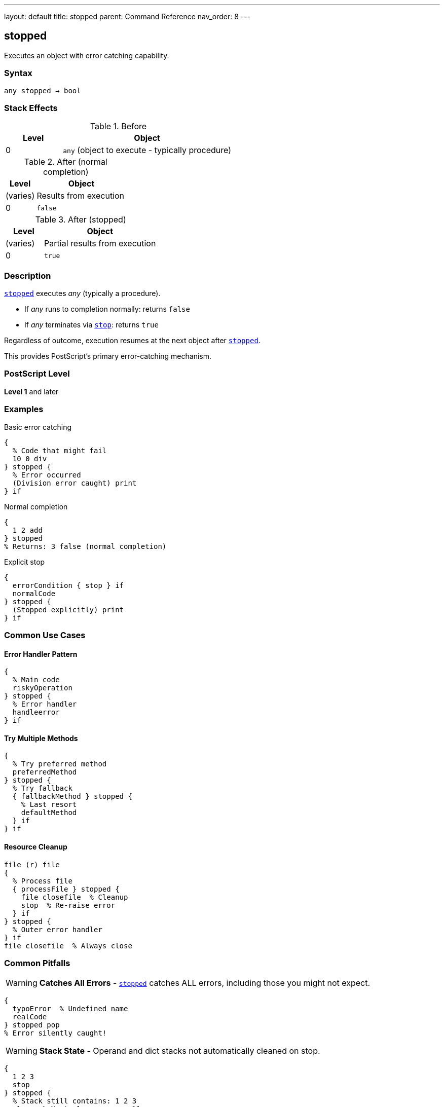 ---
layout: default
title: stopped
parent: Command Reference
nav_order: 8
---

== stopped

Executes an object with error catching capability.

=== Syntax

----
any stopped → bool
----

=== Stack Effects

.Before
[cols="1,3"]
|===
| Level | Object

| 0
| `any` (object to execute - typically procedure)
|===

.After (normal completion)
[cols="1,3"]
|===
| Level | Object

| (varies)
| Results from execution

| 0
| `false`
|===

.After (stopped)
[cols="1,3"]
|===
| Level | Object

| (varies)
| Partial results from execution

| 0
| `true`
|===

=== Description

link:/docs/commands/references/stopped/[`stopped`] executes _any_ (typically a procedure).

* If _any_ runs to completion normally: returns `false`
* If _any_ terminates via link:/docs/commands/references/stop/[`stop`]: returns `true`

Regardless of outcome, execution resumes at the next object after link:/docs/commands/references/stopped/[`stopped`].

This provides PostScript's primary error-catching mechanism.

=== PostScript Level

*Level 1* and later

=== Examples

.Basic error catching
[source,postscript]
----
{
  % Code that might fail
  10 0 div
} stopped {
  % Error occurred
  (Division error caught) print
} if
----

.Normal completion
[source,postscript]
----
{
  1 2 add
} stopped
% Returns: 3 false (normal completion)
----

.Explicit stop
[source,postscript]
----
{
  errorCondition { stop } if
  normalCode
} stopped {
  (Stopped explicitly) print
} if
----

=== Common Use Cases

==== Error Handler Pattern

[source,postscript]
----
{
  % Main code
  riskyOperation
} stopped {
  % Error handler
  handleerror
} if
----

==== Try Multiple Methods

[source,postscript]
----
{
  % Try preferred method
  preferredMethod
} stopped {
  % Try fallback
  { fallbackMethod } stopped {
    % Last resort
    defaultMethod
  } if
} if
----

==== Resource Cleanup

[source,postscript]
----
file (r) file
{
  % Process file
  { processFile } stopped {
    file closefile  % Cleanup
    stop  % Re-raise error
  } if
} stopped {
  % Outer error handler
} if
file closefile  % Always close
----

=== Common Pitfalls

WARNING: *Catches All Errors* - link:/docs/commands/references/stopped/[`stopped`] catches ALL errors, including those you might not expect.

[source,postscript]
----
{
  typoError  % Undefined name
  realCode
} stopped pop
% Error silently caught!
----

WARNING: *Stack State* - Operand and dict stacks not automatically cleaned on stop.

[source,postscript]
----
{
  1 2 3
  stop
} stopped {
  % Stack still contains: 1 2 3
  clear  % Must clean up manually
} if
----

TIP: *Standard Error Pattern* - Default PostScript error handlers use this pattern.

=== Error Conditions

[cols="1,3"]
|===
| Error | Condition

| [`stackunderflow`]
| No operand on stack
|===

=== Implementation Notes

* Creates new execution context
* Execution stack level saved
* Operand/dictionary stacks not affected by unwinding
* PostScript's exception handling mechanism

=== Standard Error Handler

The default error handler uses link:/docs/commands/references/stopped/[`stopped`]:

[source,postscript]
----
% Simplified version
{
  % User code
} stopped {
  handleerror
} if
----

=== Advanced Pattern

.Nested error handling
[source,postscript]
----
{
  % Outer try
  {
    % Inner try
    criticalOperation
  } stopped {
    % Handle inner error
    recoverFromCritical
    stop  % Propagate to outer
  } if

  normalContinuation
} stopped {
  % Handle outer error
  finalRecovery
} if
----

=== See Also

* link:/docs/commands/references/stop/[`stop`] - Terminate stopped context
* link:/docs/commands/references/exit/[`exit`] - Exit loop
* link:/docs/commands/references/exec/[`exec`] - Execute object
* Error Handling (to be documented)
